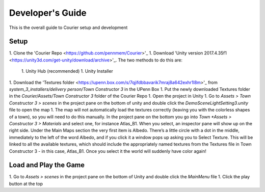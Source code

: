 ==================
 Developer's Guide
==================
This is the overall guide to Courier setup and development

Setup
=====
1. Clone the 'Courier Repo <https://github.com/pennmem/Courier>'_
1. Download 'Unity version 2017.4.35f1 <https://unity3d.com/get-unity/download/archive>'_. The two methods to do this are:
    1. Unity Hub (recommended)
    1. Unity Installer
1. Download the 'Textures folder <https://upenn.box.com/s/7qjifdbbavarik7mraj8a642exhr1l8m>'_ from *system_3_installers/delivery person/Town Constructor 3* in the UPenn Box
1. Put the newly downloaded Textures folder in the *Courier/Assets/Town Constructor 3* folder of the Courier Repo
1. Open the project in Unity
1. Go to *Assets > Town Constructor 3 > scenes* in the project pane on the bottom of unity and double click the *DemoSceneLightSetting3.unity* file to open the map
1. The map will not automatically load the textures correctly (leaving you with the colorless shapes of a town), so you will need to do this manually. In the project pane on the bottom you go into *Town *Assets > Constructor 3 > Materials* and select one, for instance Atlas_B1. When you select, an inspector pane will show up on the right side. Under the Main Maps section the very first item is Albedo. There’s a little circle with a dot in the middle, immediately to the left of the word Albedo, and if you click it a window pops up asking you to Select Texture. This will be linked to all the available textures, which should include the appropriately named textures from the Textures file in Town Constructor 3 - in this case, Atlas_B1. Once you select it the world will suddenly have color again!

Load and Play the Game
======================
1. Go to *Assets > scenes* in the project pane on the bottom of Unity and double click the *MainMenu* file
1. Click the play button at the top




